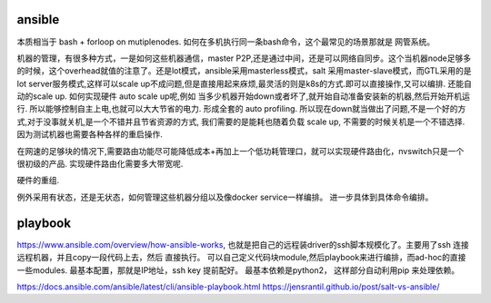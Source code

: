 ansible
========

本质相当于 bash + forloop on mutiplenodes. 如何在多机执行同一条bash命令，这个最常见的场景那就是 网管系统。


机器的管理，有很多种方式，一是如何这些机器通信，master P2P,还是通过中间，还是可以网络自同步。这个当机器node足够多的时候，这个overhead就值的注意了。还是lot模式，ansible采用masterless模式，salt 采用master-slave模式，而GTL采用的是lot server服务模式,这样可以scale up不成问题,但是直接用起来庥烦,最灵活的则是k8s的方式.即可以直接操作,又可以编排. 还能自动的scale up. 如何实现硬件 auto scale up呢,例如 当多少机器开始down或者坏了,就开始自动准备安装新的机器,然后开始开机运行. 所以能够控制自主上电,也就可以大大节省的电力. 形成全套的 auto profiling. 所以现在down就当做出了问题,不是一个好的方式,对于没事就关机,是一个不错并且节省资源的方式, 我们需要的是能耗也随着负载 scale up, 不需要的时候关机是一个不错选择. 因为测试机器也需要各种各样的重启操作.

在网速的足够块的情况下,需要路由功能尽可能降低成本+再加上一个低功耗管理口，就可以实现硬件路由化，nvswitch只是一个很初级的产品. 实现硬件路由化需要多大带宽呢. 

硬件的重组.


例外采用有状态，还是无状态，如何管理这些机器分组以及像docker service一样编排。 进一步具体到具体命令编排。 

playbook
=========
https://www.ansible.com/overview/how-ansible-works, 也就是把自己的远程装driver的ssh脚本规模化了。主要用了ssh 连接远程机器，并且copy一段代码上去，然后 直接执行。
可以自己定义代码块module,然后playbook来进行编排，而ad-hoc的直接一些modules. 最基本配置，那就是IP地址，ssh key 提前配好。 最基本依赖是python2，
这样部分自动利用pip 来处理依赖。

https://docs.ansible.com/ansible/latest/cli/ansible-playbook.html
https://jensrantil.github.io/post/salt-vs-ansible/
